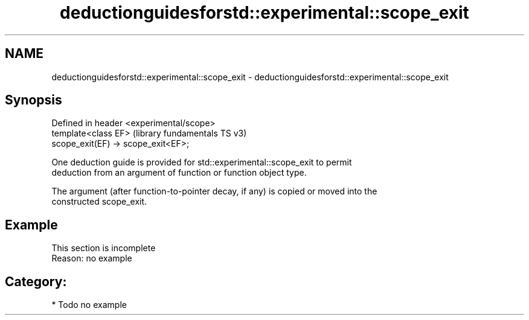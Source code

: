 .TH deductionguidesforstd::experimental::scope_exit 3 "2021.11.17" "http://cppreference.com" "C++ Standard Libary"
.SH NAME
deductionguidesforstd::experimental::scope_exit \- deductionguidesforstd::experimental::scope_exit

.SH Synopsis
   Defined in header <experimental/scope>
   template<class EF>                      (library fundamentals TS v3)
   scope_exit(EF) -> scope_exit<EF>;

   One deduction guide is provided for std::experimental::scope_exit to permit
   deduction from an argument of function or function object type.

   The argument (after function-to-pointer decay, if any) is copied or moved into the
   constructed scope_exit.

.SH Example

    This section is incomplete
    Reason: no example

.SH Category:

     * Todo no example
